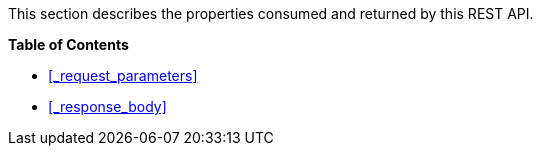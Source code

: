 This section describes the properties consumed and returned by this REST API.

**{toc-title}**

* <<_request_parameters>>
* <<_response_body>>